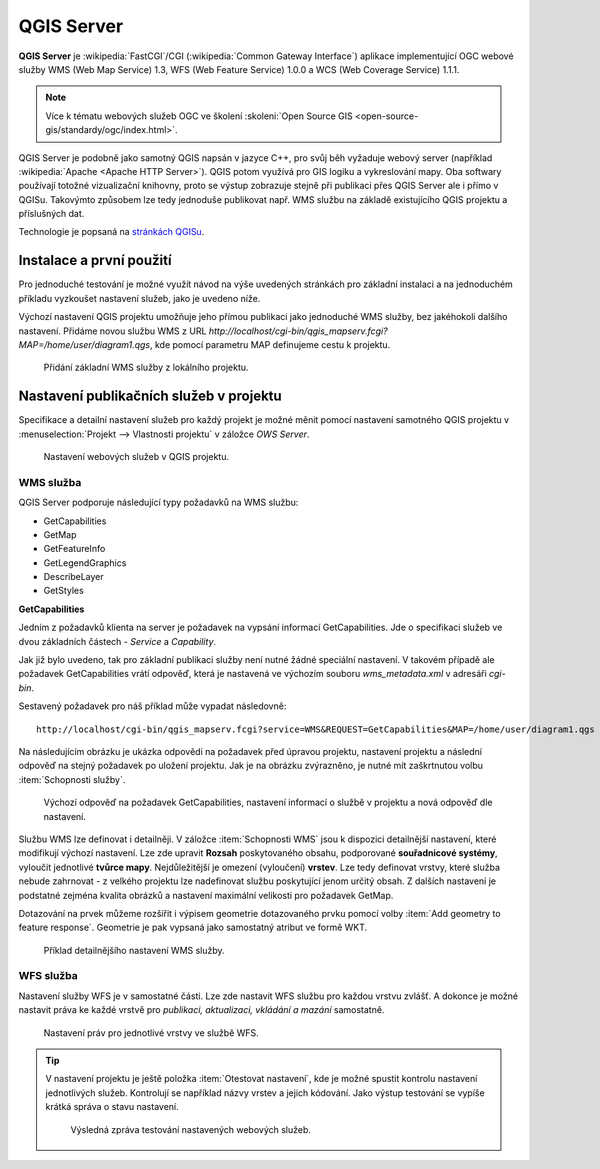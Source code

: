 .. |box_yes| image:: ../images/icon/checkbox.png
   :width: 1.5em
.. |npicon| image:: ../images/icon/np_plugin_icon.png
   :width: 1.5em


QGIS Server
-----------

**QGIS Server** je :wikipedia:`FastCGI`/CGI (:wikipedia:`Common
Gateway Interface`) aplikace implementující OGC webové služby WMS (Web
Map Service) 1.3, WFS (Web Feature Service) 1.0.0 a WCS (Web Coverage
Service) 1.1.1.

.. note:: Více k tématu webových služeb OGC ve školení :skoleni:`Open
          Source GIS <open-source-gis/standardy/ogc/index.html>`.

QGIS Server je podobně jako samotný QGIS napsán v jazyce C++, pro svůj
běh vyžaduje webový server (například :wikipedia:`Apache <Apache HTTP
Server>`). QGIS potom využívá pro GIS logiku a vykreslování mapy. Oba
softwary používají totožné vizualizační knihovny, proto se výstup
zobrazuje stejně při publikaci přes QGIS Server ale i přímo v QGISu.
Takovýmto způsobem lze tedy jednoduše publikovat např. WMS službu na
základě existujícího QGIS projektu a příslušných dat.

Technologie je popsaná na `stránkách QGISu <http://docs.qgis.org/2.8/en/docs/user_manual/working_with_ogc/ogc_server_support.html>`_.

Instalace a první použití
=========================

Pro jednoduché testování je možné využít návod na výše uvedených
stránkách pro základní instalaci a na jednoduchém příkladu vyzkoušet
nastavení služeb, jako je uvedeno níže.

Výchozí nastavení QGIS projektu umožňuje jeho přímou publikaci jako
jednoduché WMS služby, bez jakéhokoli dalšího nastavení.  Přidáme
novou službu WMS z URL
*http://localhost/cgi-bin/qgis_mapserv.fcgi?MAP=/home/user/diagram1.qgs*,
kde pomocí parametru MAP definujeme cestu k projektu.

.. figure:: images/qgis_server_wms.png
   :class: large

   Přidání základní WMS služby z lokálního projektu.

Nastavení publikačních služeb v projektu
========================================

Specifikace a detailní nastavení služeb pro každý projekt je možné měnit pomocí
nastavení samotného QGIS projektu v :menuselection:`Projekt --> Vlastnosti
projektu` v záložce `OWS Server`.

.. figure:: images/project_settings.png

   Nastavení webových služeb v QGIS projektu.

WMS služba
^^^^^^^^^^

QGIS Server podporuje následující typy požadavků na WMS službu:

- GetCapabilities
- GetMap
- GetFeatureInfo
- GetLegendGraphics
- DescribeLayer
- GetStyles  


**GetCapabilities**

Jedním z požadavků klienta na server je požadavek na vypsání informací 
GetCapabilities. Jde o specifikaci služeb ve dvou základních částech - *Service*
a *Capability*.

Jak již bylo uvedeno, tak pro základní publikaci služby není nutné
žádné speciální nastavení. V takovém případě ale požadavek
GetCapabilities vrátí odpověď, která je nastavená ve výchozím souboru
`wms_metadata.xml` v adresáři *cgi-bin*.

Sestavený požadavek pro náš příklad může vypadat následovně:

::
   
   http://localhost/cgi-bin/qgis_mapserv.fcgi?service=WMS&REQUEST=GetCapabilities&MAP=/home/user/diagram1.qgs

Na následujícím obrázku je ukázka odpovědi na požadavek před úpravou
projektu, nastavení projektu a následní odpověď na stejný požadavek po
uložení projektu.  Jak je na obrázku zvýrazněno, je nutné mít
zaškrtnutou volbu :item:`Schopnosti služby`.

.. figure:: images/capabilities.png
   :class: large

   Výchozí odpověď na požadavek GetCapabilities, nastavení informací o
   službě v projektu a nová odpověď dle nastavení.

Službu WMS lze definovat i detailněji.
V záložce :item:`Schopnosti WMS` jsou k dispozici detailnější nastavení, které
modifikují  výchozí nastavení.
Lze zde upravit **Rozsah** poskytovaného obsahu, podporované **souřadnicové 
systémy**, vyloučit jednotlivé **tvůrce mapy**. Nejdůležitější je omezení
(vyloučení) **vrstev**. Lze tedy
definovat vrstvy, které služba nebude zahrnovat -  z velkého projektu lze
nadefinovat službu poskytující jenom určitý obsah. 
Z dalších nastavení je podstatné zejména kvalita obrázků a nastavení maximální
velikosti pro požadavek GetMap.

Dotazování na prvek můžeme rozšířit i výpisem geometrie dotazovaného prvku
pomocí volby :item:`Add geometry to feature response`. Geometrie je
pak vypsaná jako samostatný atribut ve formě WKT.

.. figure:: images/wms_capabilites.png

   Příklad detailnějšího nastavení WMS služby.

WFS služba
^^^^^^^^^^

Nastavení služby WFS je v samostatné části. 
Lze zde nastavit WFS službu pro každou vrstvu zvlášť. A dokonce je možné
nastavit práva ke každé vrstvě pro *publikaci, aktualizaci, vkládání a mazání*
samostatně.

.. figure:: images/wfs.png

   Nastavení práv pro jednotlivé vrstvy ve službě WFS.


.. tip:: V nastavení projektu je ještě položka :item:`Otestovat nastavení`, kde
   je možné spustit kontrolu nastavení jednotlivých služeb. Kontrolují se
   například názvy vrstev a jejich kódování.
   Jako výstup testování se vypíše krátká správa o stavu nastavení.

   .. figure:: images/test_qgisserver.png

      Výsledná zpráva testování nastavených webových služeb.
   


  

